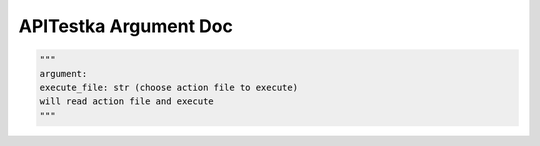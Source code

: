==================
APITestka Argument Doc
==================

.. code-block:: python

  """
  argument:
  execute_file: str (choose action file to execute)
  will read action file and execute
  """
